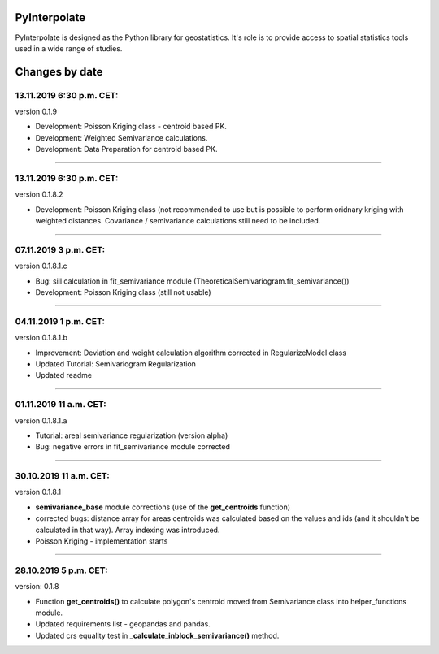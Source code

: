 PyInterpolate
=============

PyInterpolate is designed as the Python library for geostatistics. It's role is to provide access to spatial statistics tools used in a wide range of studies.

Changes by date
===============

13.11.2019 6:30 p.m. CET:
-------------------------

version 0.1.9

* Development: Poisson Kriging class - centroid based PK.

* Development: Weighted Semivariance calculations.

* Development: Data Preparation for centroid based PK.

-----


13.11.2019 6:30 p.m. CET:
-------------------------

version 0.1.8.2

* Development: Poisson Kriging class (not recommended to use but is possible to perform oridnary kriging with weighted distances. Covariance / semivariance calculations still need to be included.

-----


07.11.2019 3 p.m. CET:
----------------------

version 0.1.8.1.c

* Bug: sill calculation in fit_semivariance module (TheoreticalSemivariogram.fit_semivariance())

* Development: Poisson Kriging class (still not usable)

-----

04.11.2019 1 p.m. CET:
-----------------------

version 0.1.8.1.b

* Improvement: Deviation and weight calculation algorithm corrected in RegularizeModel class

* Updated Tutorial: Semivariogram Regularization

* Updated readme

-----


01.11.2019 11 a.m. CET:
-----------------------

version 0.1.8.1.a

* Tutorial: areal semivariance regularization (version alpha)

* Bug: negative errors in fit_semivariance module corrected

----


30.10.2019 11 a.m. CET:
-----------------------

version 0.1.8.1

* **semivariance_base** module corrections (use of the **get_centroids** function)

* corrected bugs: distance array for areas centroids was calculated based on the values and ids (and it shouldn't be calculated in that way). Array indexing was introduced.

* Poisson Kriging - implementation starts

----


28.10.2019 5 p.m. CET:
----------------------

version: 0.1.8

* Function **get_centroids()** to calculate polygon's centroid moved from Semivariance class into helper_functions module.

* Updated requirements list - geopandas and pandas.

* Updated crs equality test in **_calculate_inblock_semivariance()** method.
